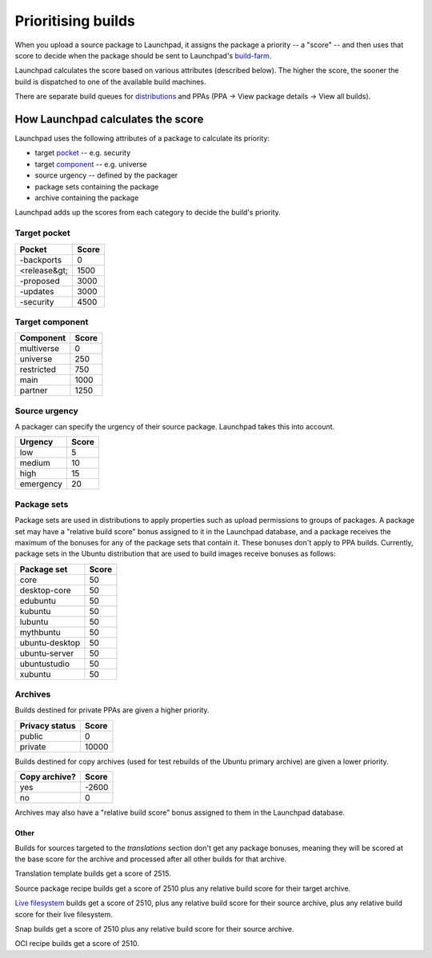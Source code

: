 Prioritising builds
===================

When you upload a source package to Launchpad, it assigns the package a
priority -- a "score" -- and then uses that score to decide when the
package should be sent to Launchpad's
`build-farm <https://launchpad.net/builders>`__.

Launchpad calculates the score based on various attributes (described
below). The higher the score, the sooner the build is dispatched to one
of the available build machines.

There are separate build queues for
`distributions <https://launchpad.net/ubuntu/+builds>`__ and PPAs (PPA →
View package details → View all builds).

How Launchpad calculates the score
----------------------------------

Launchpad uses the following attributes of a package to calculate its
priority:

-  target `pocket <Glossary#pocket>`__ -- e.g. security
-  target `component <Glossary#component>`__ -- e.g. universe
-  source urgency -- defined by the packager
-  package sets containing the package
-  archive containing the package

Launchpad adds up the scores from each category to decide the build's
priority.


Target pocket
^^^^^^^^^^^^^^^^^^

.. list-table::
   :header-rows: 1

   * - Pocket
     - Score
   * - -backports
     - 0
   * - \<release&gt;
     - 1500
   * - -proposed
     - 3000
   * - -updates
     - 3000
   * - -security
     - 4500


Target component
^^^^^^^^^^^^^^^^

.. list-table::
   :header-rows: 1

   * - Component
     - Score
   * - multiverse
     - 0
   * - universe
     - 250
   * - restricted
     - 750
   * - main
     - 1000
   * - partner
     - 1250


Source urgency
^^^^^^^^^^^^^^

A packager can specify the urgency of their source package. Launchpad takes this into account.

.. list-table::
   :header-rows: 1

   * - Urgency
     - Score
   * - low
     - 5
   * - medium
     - 10
   * - high
     - 15
   * - emergency
     - 20


Package sets
^^^^^^^^^^^^

Package sets are used in distributions to apply properties such as upload permissions to groups of packages. A package set may have a "relative build score" bonus assigned to it in the Launchpad database, and a package receives the maximum of the bonuses for any of the package sets that contain it. These bonuses don't apply to PPA builds. Currently, package sets in the Ubuntu distribution that are used to build images receive bonuses as follows:

.. list-table::
   :header-rows: 1

   * - Package set
     - Score
   * - core
     - 50
   * - desktop-core
     - 50
   * - edubuntu
     - 50
   * - kubuntu
     - 50
   * - lubuntu
     - 50
   * - mythbuntu
     - 50
   * - ubuntu-desktop
     - 50
   * - ubuntu-server
     - 50
   * - ubuntustudio
     - 50
   * - xubuntu
     - 50


Archives
^^^^^^^^

Builds destined for private PPAs are given a higher priority.

.. list-table::
   :header-rows: 1

   * - Privacy status
     - Score
   * - public
     - 0
   * - private
     - 10000


Builds destined for copy archives (used for test rebuilds of the Ubuntu primary archive) are given a lower priority.

.. list-table::
   :header-rows: 1

   * - Copy archive?
     - Score
   * - yes
     - -2600
   * - no
     - 0

Archives may also have a "relative build score" bonus assigned to them
in the Launchpad database.

Other
~~~~~

Builds for sources targeted to the *translations* section don't get any
package bonuses, meaning they will be scored at the base score for the
archive and processed after all other builds for that archive.

Translation template builds get a score of 2515.

Source package recipe builds get a score of 2510 plus any relative build
score for their target archive.

`Live filesystem <LiveFilesystem>`__ builds get a score of 2510, plus
any relative build score for their source archive, plus any relative
build score for their live filesystem.

Snap builds get a score of 2510 plus any relative build score for their
source archive.

OCI recipe builds get a score of 2510.
